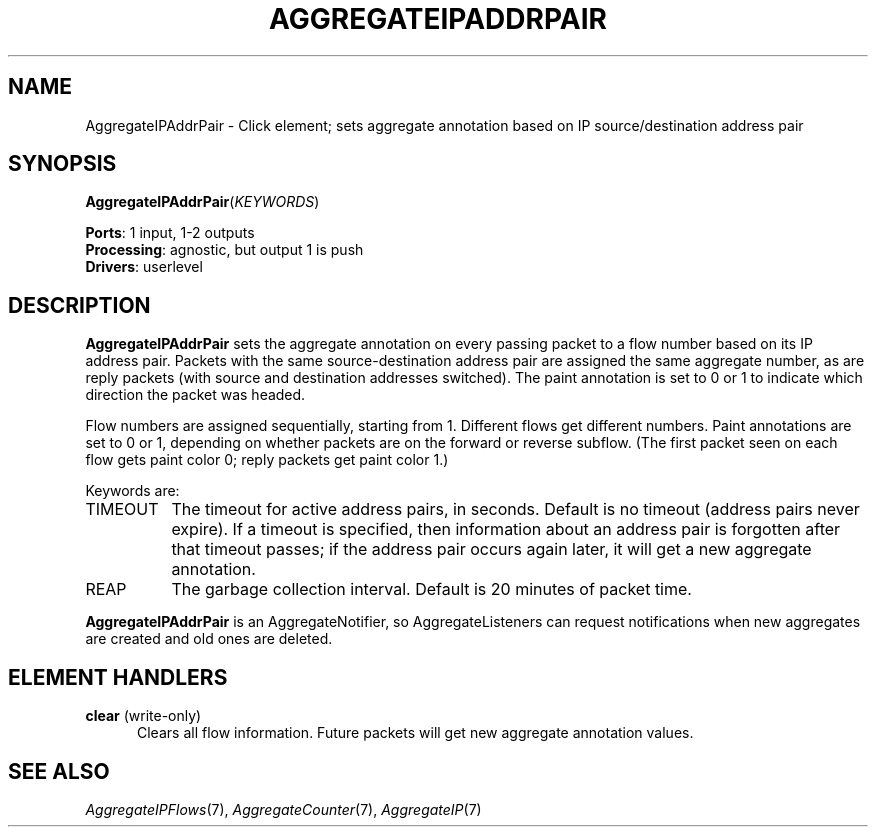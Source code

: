 .\" -*- mode: nroff -*-
.\" Generated by 'click-elem2man' from '../elements/analysis/aggregateipaddrpair.hh:9'
.de M
.IR "\\$1" "(\\$2)\\$3"
..
.de RM
.RI "\\$1" "\\$2" "(\\$3)\\$4"
..
.TH "AGGREGATEIPADDRPAIR" 7click "12/Oct/2017" "Click"
.SH "NAME"
AggregateIPAddrPair \- Click element;
sets aggregate annotation based on IP source/destination address pair
.SH "SYNOPSIS"
\fBAggregateIPAddrPair\fR(\fIKEYWORDS\fR)

\fBPorts\fR: 1 input, 1-2 outputs
.br
\fBProcessing\fR: agnostic, but output 1 is push
.br
\fBDrivers\fR: userlevel
.br
.SH "DESCRIPTION"
\fBAggregateIPAddrPair\fR sets the aggregate annotation on every passing packet to a
flow number based on its IP address pair.  Packets with the same
source-destination address pair are assigned the same aggregate number, as are
reply packets (with source and destination addresses switched).  The paint
annotation is set to 0 or 1 to indicate which direction the packet was headed.
.PP
Flow numbers are assigned sequentially, starting from 1. Different flows get
different numbers. Paint annotations are set to 0 or 1, depending on whether
packets are on the forward or reverse subflow. (The first packet seen on each
flow gets paint color 0; reply packets get paint color 1.)
.PP
Keywords are:
.PP


.IP "TIMEOUT" 8
The timeout for active address pairs, in seconds.  Default is no timeout
(address pairs never expire).  If a timeout is specified, then information
about an address pair is forgotten after that timeout passes; if the address
pair occurs again later, it will get a new aggregate annotation.
.IP "" 8
.IP "REAP" 8
The garbage collection interval. Default is 20 minutes of packet time.
.IP "" 8
.PP
\fBAggregateIPAddrPair\fR is an AggregateNotifier, so AggregateListeners can request
notifications when new aggregates are created and old ones are deleted.
.PP
.SH "ELEMENT HANDLERS"



.IP "\fBclear\fR (write-only)" 5
Clears all flow information.  Future packets will get new aggregate annotation
values.
.IP "" 5
.PP

.SH "SEE ALSO"
.M AggregateIPFlows 7 ,
.M AggregateCounter 7 ,
.M AggregateIP 7

